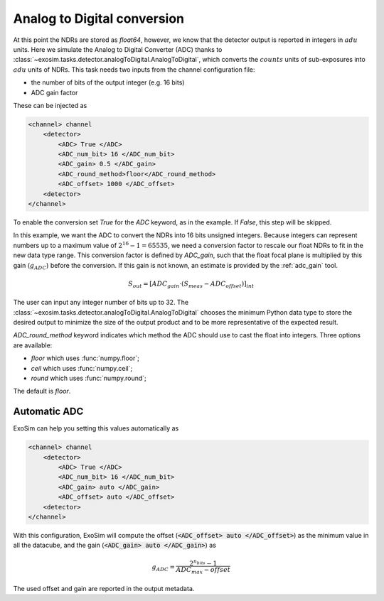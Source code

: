 .. _analogtodigtital:

===================================
Analog to Digital conversion
===================================

At this point the NDRs are stored as `float64`, however, we know that the detector output is reported in integers in :math:`adu` units.
Here we simulate the Analog to Digital Converter (ADC) thanks to  :class:`~exosim.tasks.detector.analogToDigital.AnalogToDigital`,
which converts the :math:`counts` units of sub-exposures into :math:`adu` units of NDRs.
This task needs two inputs from the channel configuration file:

+ the number of bits of the output integer (e.g. 16 bits)
+ ADC gain factor

These can be injected as

.. code-block:: xml

    <channel> channel
        <detector>
            <ADC> True </ADC>
            <ADC_num_bit> 16 </ADC_num_bit>
            <ADC_gain> 0.5 </ADC_gain>
            <ADC_round_method>floor</ADC_round_method>
            <ADC_offset> 1000 </ADC_offset>
        <detector>
    </channel>

To enable the conversion set `True` for the `ADC` keyword, as in the example.
If `False`, this step will be skipped.

In this example, we want the ADC to convert the NDRs into 16 bits unsigned integers.
Because integers can represent numbers up to a maximum value of :math:`2^{16} -1 = 65535`,
we need a conversion factor to rescale our float NDRs to fit in the new data type range.
This conversion factor is defined by `ADC_gain`, such that the float focal plane is multiplied by this gain (:math:`g_{ADC}`) before the conversion.
If this gain is not known, an estimate is provided by the :ref:`adc_gain` tool.

.. math::

    S_{out} = [ ADC_{gain} \cdot( S_{meas} - ADC_{offset}) ]_{int}

The user can input any integer number of bits up to 32.
The :class:`~exosim.tasks.detector.analogToDigital.AnalogToDigital` chooses the minimum Python 
data type to store the desired output to minimize the size of the output product and to be more representative of the expected result.

`ADC_round_method` keyword indicates which method the ADC should use to cast the float into integers. Three options are available:

- `floor` which uses :func:`numpy.floor`; 
- `ceil` which uses :func:`numpy.ceil`; 
- `round` which uses :func:`numpy.round`; 

The default is `floor`.

Automatic ADC
---------------

ExoSim can help you setting this values automatically as 

.. code-block:: xml

    <channel> channel
        <detector>
            <ADC> True </ADC>
            <ADC_num_bit> 16 </ADC_num_bit>
            <ADC_gain> auto </ADC_gain>
            <ADC_offset> auto </ADC_offset>
        <detector>
    </channel>

With this configuration, ExoSim will compute the offset (:code:`<ADC_offset> auto </ADC_offset>`) as the minimum value in all the datacube, and the gain (:code:`<ADC_gain> auto </ADC_gain>`) as 

.. math::

    g_{ADC} = \frac{2^{n_{bits}}-1 }{ADC_{max}-offset}


The used offset and gain are reported in the output metadata.
